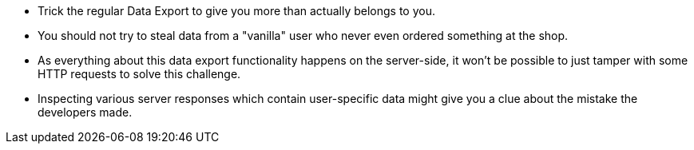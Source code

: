 * Trick the regular Data Export to give you more than actually belongs to you.
* You should not try to steal data from a "vanilla" user who never even ordered something at the shop.
* As everything about this data export functionality happens on the server-side, it won’t be possible to just tamper with some HTTP requests to solve this challenge.
* Inspecting various server responses which contain user-specific data might give you a clue about the mistake the developers made.
